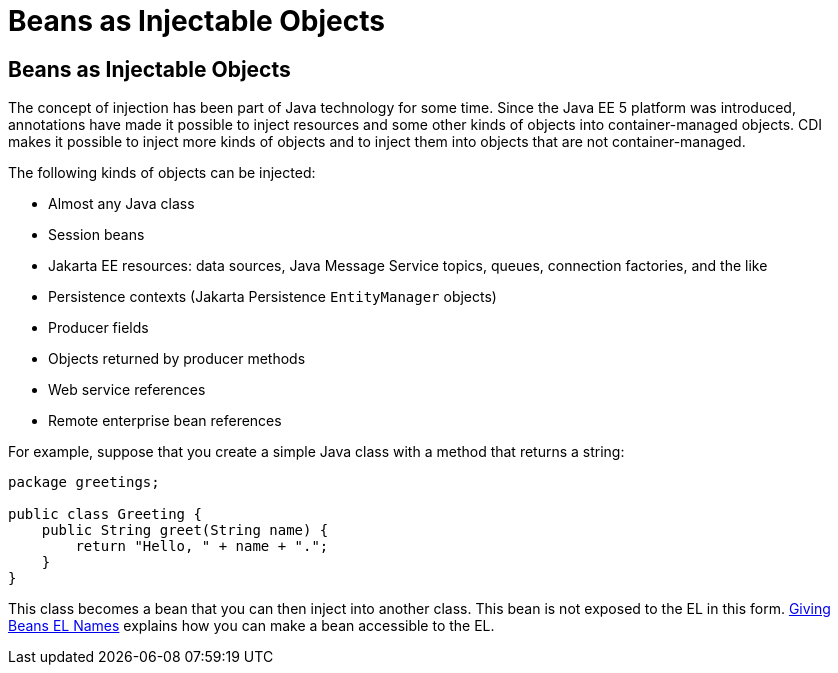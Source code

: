= Beans as Injectable Objects


[[GIZKS]][[beans-as-injectable-objects]]

Beans as Injectable Objects
---------------------------

The concept of injection has been part of Java technology for some time.
Since the Java EE 5 platform was introduced, annotations have made it
possible to inject resources and some other kinds of objects into
container-managed objects. CDI makes it possible to inject more kinds of
objects and to inject them into objects that are not container-managed.

The following kinds of objects can be injected:

* Almost any Java class
* Session beans
* Jakarta EE resources: data sources, Java Message Service topics, queues,
connection factories, and the like
* Persistence contexts (Jakarta Persistence `EntityManager` objects)
* Producer fields
* Objects returned by producer methods
* Web service references
* Remote enterprise bean references

For example, suppose that you create a simple Java class with a method
that returns a string:

[source,oac_no_warn]
----
package greetings;

public class Greeting {
    public String greet(String name) {
        return "Hello, " + name + ".";
    }
}
----

This class becomes a bean that you can then inject into another class.
This bean is not exposed to the EL in this form.
link:cdi-basic009.html#GJBAK[Giving Beans EL Names] explains how you can
make a bean accessible to the EL.
